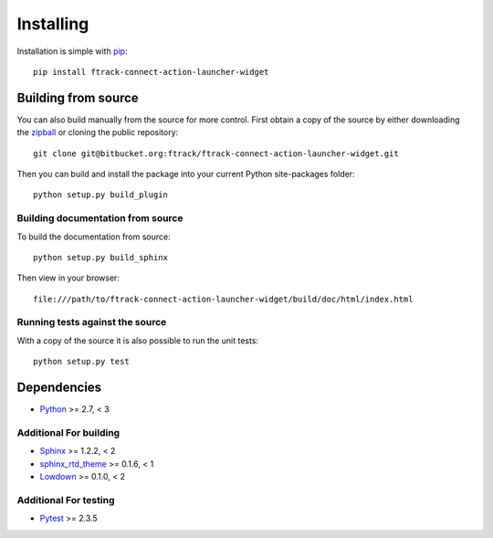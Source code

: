 ..
    :copyright: Copyright (c) 2022 ftrack

.. _installing:

**********
Installing
**********

.. highlight:: bash

Installation is simple with `pip <http://www.pip-installer.org/>`_::

    pip install ftrack-connect-action-launcher-widget

Building from source
====================

You can also build manually from the source for more control. First obtain a
copy of the source by either downloading the
`zipball <https://bitbucket.org/ftrack/ftrack-connect-action-launcher-widget/get/master.zip>`_ or
cloning the public repository::

    git clone git@bitbucket.org:ftrack/ftrack-connect-action-launcher-widget.git

Then you can build and install the package into your current Python
site-packages folder::

    python setup.py build_plugin


Building documentation from source
----------------------------------

To build the documentation from source::

    python setup.py build_sphinx

Then view in your browser::

    file:///path/to/ftrack-connect-action-launcher-widget/build/doc/html/index.html

Running tests against the source
--------------------------------

With a copy of the source it is also possible to run the unit tests::

    python setup.py test

Dependencies
============

* `Python <http://python.org>`_ >= 2.7, < 3

Additional For building
-----------------------

* `Sphinx <http://sphinx-doc.org/>`_ >= 1.2.2, < 2
* `sphinx_rtd_theme <https://github.com/snide/sphinx_rtd_theme>`_ >= 0.1.6, < 1
* `Lowdown <http://lowdown.rtd.ftrack.com/en/stable/>`_ >= 0.1.0, < 2

Additional For testing
----------------------

* `Pytest <http://pytest.org>`_  >= 2.3.5
